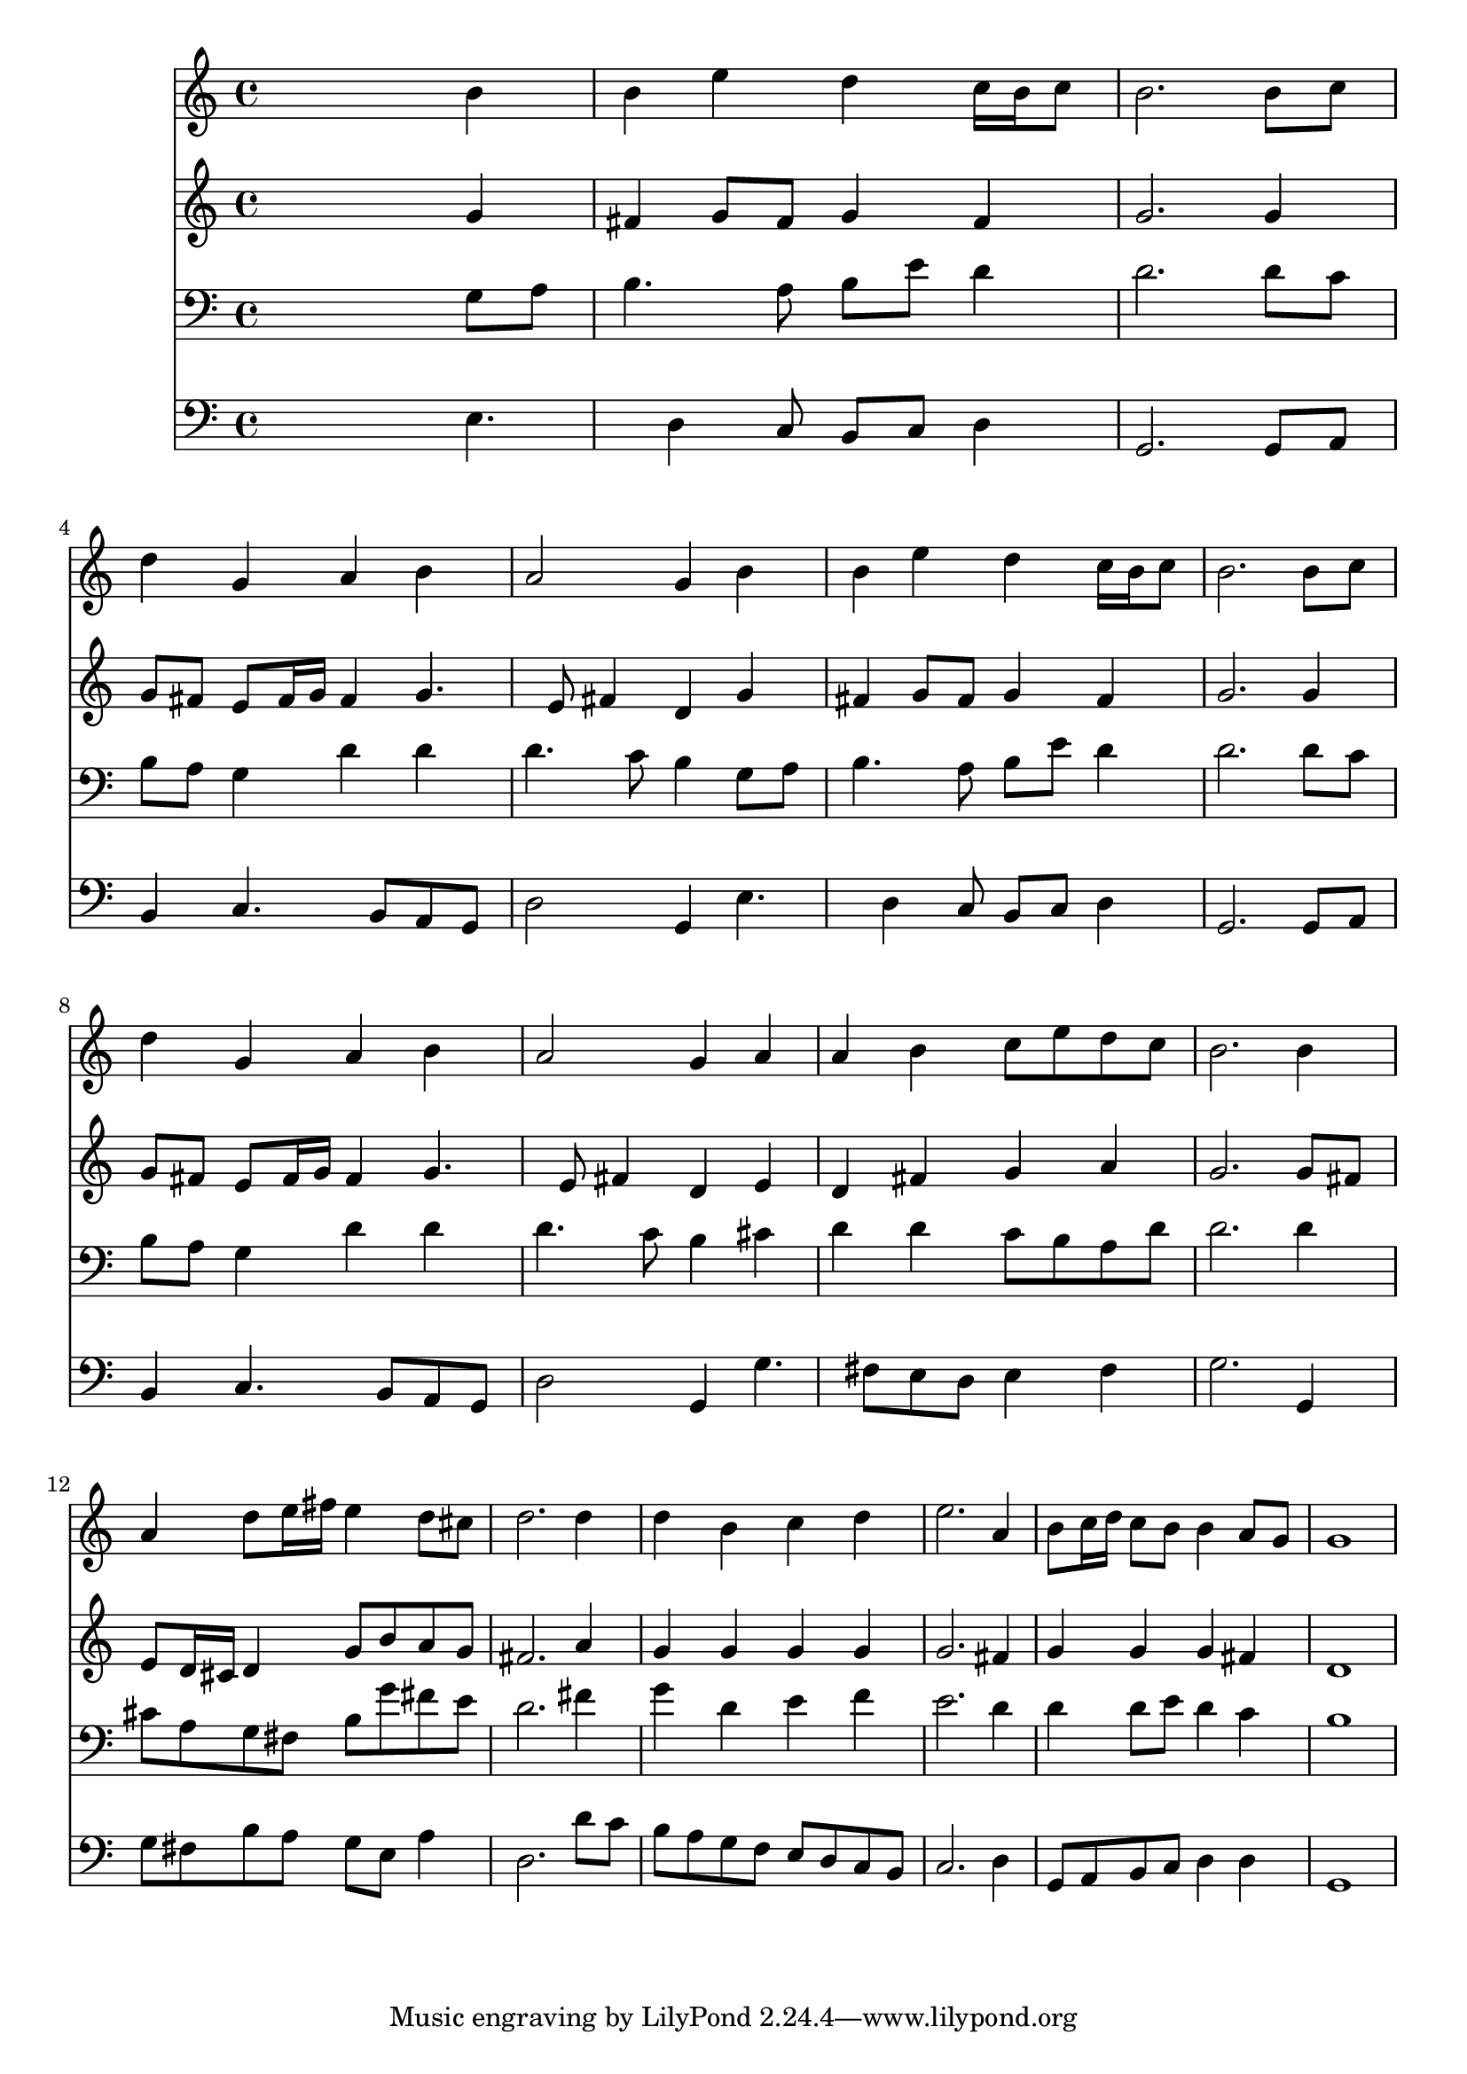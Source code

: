 % Lily was here -- automatically converted by /usr/local/lilypond/usr/bin/midi2ly from 039900b_.mid
\version "2.10.0"


trackAchannelA =  {
  
  \time 4/4 
  

  \key e \minor
  
  \tempo 4 = 96 
  
}

trackA = <<
  \context Voice = channelA \trackAchannelA
>>


trackBchannelA = \relative c {
  
  % [SEQUENCE_TRACK_NAME] Instrument 1
  s2. b''4 |
  % 2
  b e d c16 b c8 |
  % 3
  b2. b8 c |
  % 4
  d4 g, a b |
  % 5
  a2 g4 b |
  % 6
  b e d c16 b c8 |
  % 7
  b2. b8 c |
  % 8
  d4 g, a b |
  % 9
  a2 g4 a |
  % 10
  a b c8 e d c |
  % 11
  b2. b4 |
  % 12
  a d8 e16 fis e4 d8 cis |
  % 13
  d2. d4 |
  % 14
  d b c d |
  % 15
  e2. a,4 |
  % 16
  b8 c16 d c8 b b4 a8 g |
  % 17
  g1 |
  % 18
  
}

trackB = <<
  \context Voice = channelA \trackBchannelA
>>


trackCchannelA =  {
  
  % [SEQUENCE_TRACK_NAME] Instrument 2
  
}

trackCchannelB = \relative c {
  s2. g''4 |
  % 2
  fis g8 fis g4 fis |
  % 3
  g2. g4 |
  % 4
  g8 fis e fis16 g fis4 g4. e8 fis4 d g |
  % 6
  fis g8 fis g4 fis |
  % 7
  g2. g4 |
  % 8
  g8 fis e fis16 g fis4 g4. e8 fis4 d e |
  % 10
  d fis g a |
  % 11
  g2. g8 fis |
  % 12
  e d16 cis d4 g8 b a g |
  % 13
  fis2. a4 |
  % 14
  g g g g |
  % 15
  g2. fis4 |
  % 16
  g g g fis |
  % 17
  d1 |
  % 18
  
}

trackC = <<
  \context Voice = channelA \trackCchannelA
  \context Voice = channelB \trackCchannelB
>>


trackDchannelA =  {
  
  % [SEQUENCE_TRACK_NAME] Instrument 3
  
}

trackDchannelB = \relative c {
  s2. g'8 a |
  % 2
  b4. a8 b e d4 |
  % 3
  d2. d8 c |
  % 4
  b a g4 d' d |
  % 5
  d4. c8 b4 g8 a |
  % 6
  b4. a8 b e d4 |
  % 7
  d2. d8 c |
  % 8
  b a g4 d' d |
  % 9
  d4. c8 b4 cis |
  % 10
  d d c8 b a d |
  % 11
  d2. d4 |
  % 12
  cis8 a g fis b g' fis e |
  % 13
  d2. fis4 |
  % 14
  g d e f |
  % 15
  e2. d4 |
  % 16
  d d8 e d4 c |
  % 17
  b1 |
  % 18
  
}

trackD = <<

  \clef bass
  
  \context Voice = channelA \trackDchannelA
  \context Voice = channelB \trackDchannelB
>>


trackEchannelA =  {
  
  % [SEQUENCE_TRACK_NAME] Instrument 4
  
}

trackEchannelB = \relative c {
  s2. e4. d4 c8 b c d4 |
  % 3
  g,2. g8 a |
  % 4
  b4 c4. b8 a g |
  % 5
  d'2 g,4 e'4. d4 c8 b c d4 |
  % 7
  g,2. g8 a |
  % 8
  b4 c4. b8 a g |
  % 9
  d'2 g,4 g'4. fis8 e d e4 fis |
  % 11
  g2. g,4 |
  % 12
  g'8 fis b a g e a4 |
  % 13
  d,2. d'8 c |
  % 14
  b a g f e d c b |
  % 15
  c2. d4 |
  % 16
  g,8 a b c d4 d |
  % 17
  g,1 |
  % 18
  
}

trackE = <<

  \clef bass
  
  \context Voice = channelA \trackEchannelA
  \context Voice = channelB \trackEchannelB
>>


\score {
  <<
    \context Staff=trackB \trackB
    \context Staff=trackC \trackC
    \context Staff=trackD \trackD
    \context Staff=trackE \trackE
  >>
}
